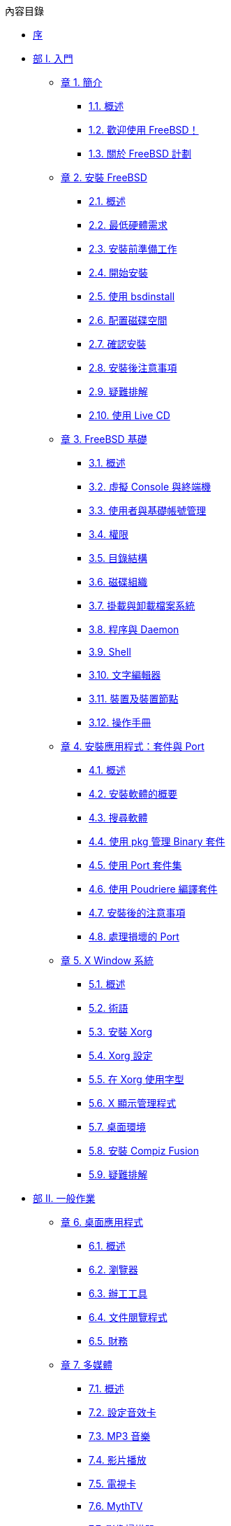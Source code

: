 // Code generated by the FreeBSD Documentation toolchain. DO NOT EDIT.
// Please don't change this file manually but run `make` to update it.
// For more information, please read the FreeBSD Documentation Project Primer

[.toc]
--
[.toc-title]
內容目錄

* link:preface[序]
* link:parti[部 I. 入門]
** link:introduction[章 1. 簡介]
*** link:introduction/#introduction-synopsis[1.1. 概述]
*** link:introduction/#nutshell[1.2. 歡迎使用 FreeBSD！]
*** link:introduction/#history[1.3. 關於 FreeBSD 計劃]
** link:bsdinstall[章 2. 安裝 FreeBSD]
*** link:bsdinstall/#bsdinstall-synopsis[2.1. 概述]
*** link:bsdinstall/#bsdinstall-hardware[2.2. 最低硬體需求]
*** link:bsdinstall/#bsdinstall-pre[2.3. 安裝前準備工作]
*** link:bsdinstall/#bsdinstall-start[2.4. 開始安裝]
*** link:bsdinstall/#using-bsdinstall[2.5. 使用 bsdinstall]
*** link:bsdinstall/#bsdinstall-partitioning[2.6. 配置磁碟空間]
*** link:bsdinstall/#bsdinstall-final-warning[2.7. 確認安裝]
*** link:bsdinstall/#bsdinstall-post[2.8. 安裝後注意事項]
*** link:bsdinstall/#bsdinstall-install-trouble[2.9. 疑難排解]
*** link:bsdinstall/#using-live-cd[2.10. 使用 Live CD]
** link:basics[章 3. FreeBSD 基礎]
*** link:basics/#basics-synopsis[3.1. 概述]
*** link:basics/#consoles[3.2. 虛擬 Console 與終端機]
*** link:basics/#users-synopsis[3.3. 使用者與基礎帳號管理]
*** link:basics/#permissions[3.4. 權限]
*** link:basics/#dirstructure[3.5. 目錄結構]
*** link:basics/#disk-organization[3.6. 磁碟組織]
*** link:basics/#mount-unmount[3.7. 掛載與卸載檔案系統]
*** link:basics/#basics-processes[3.8. 程序與 Daemon]
*** link:basics/#shells[3.9. Shell]
*** link:basics/#editors[3.10. 文字編輯器]
*** link:basics/#basics-devices[3.11. 裝置及裝置節點]
*** link:basics/#basics-more-information[3.12. 操作手冊]
** link:ports[章 4. 安裝應用程式：套件與 Port]
*** link:ports/#ports-synopsis[4.1. 概述]
*** link:ports/#ports-overview[4.2. 安裝軟體的概要]
*** link:ports/#ports-finding-applications[4.3. 搜尋軟體]
*** link:ports/#pkgng-intro[4.4. 使用 pkg 管理 Binary 套件]
*** link:ports/#ports-using[4.5. 使用 Port 套件集]
*** link:ports/#ports-poudriere[4.6. 使用 Poudriere 編譯套件]
*** link:ports/#ports-nextsteps[4.7. 安裝後的注意事項]
*** link:ports/#ports-broken[4.8. 處理損壞的 Port]
** link:x11[章 5. X Window 系統]
*** link:x11/#x11-synopsis[5.1. 概述]
*** link:x11/#x-understanding[5.2. 術語]
*** link:x11/#x-install[5.3. 安裝 Xorg]
*** link:x11/#x-config[5.4. Xorg 設定]
*** link:x11/#x-fonts[5.5. 在 Xorg 使用字型]
*** link:x11/#x-xdm[5.6. X 顯示管理程式]
*** link:x11/#x11-wm[5.7. 桌面環境]
*** link:x11/#x-compiz-fusion[5.8. 安裝 Compiz Fusion]
*** link:x11/#x11-understanding[5.9. 疑難排解]
* link:partii[部 II. 一般作業]
** link:desktop[章 6. 桌面應用程式]
*** link:desktop/#desktop-synopsis[6.1. 概述]
*** link:desktop/#desktop-browsers[6.2. 瀏覽器]
*** link:desktop/#desktop-productivity[6.3. 辦工工具]
*** link:desktop/#desktop-viewers[6.4. 文件閱覽程式]
*** link:desktop/#desktop-finance[6.5. 財務]
** link:multimedia[章 7. 多媒體]
*** link:multimedia/#multimedia-synopsis[7.1. 概述]
*** link:multimedia/#sound-setup[7.2. 設定音效卡]
*** link:multimedia/#sound-mp3[7.3. MP3 音樂]
*** link:multimedia/#video-playback[7.4. 影片播放]
*** link:multimedia/#tvcard[7.5. 電視卡]
*** link:multimedia/#mythtv[7.6. MythTV]
*** link:multimedia/#scanners[7.7. 影像掃描器]
** link:kernelconfig[章 8. 設定 FreeBSD 核心]
*** link:kernelconfig/#kernelconfig-synopsis[8.1. 概述]
*** link:kernelconfig/#kernelconfig-custom-kernel[8.2. 為何要編譯自訂的核心?]
*** link:kernelconfig/#kernelconfig-devices[8.3. 偵測系統硬體]
*** link:kernelconfig/#kernelconfig-config[8.4. 設定檔]
*** link:kernelconfig/#kernelconfig-building[8.5. 編譯與安裝自訂核心]
*** link:kernelconfig/#kernelconfig-trouble[8.6. 如果發生錯誤]
** link:printing[章 9. 列印]
*** link:printing/#printing-quick-start[9.1. 快速開始]
*** link:printing/#printing-connections[9.2. 印表機連線]
*** link:printing/#printing-pdls[9.3. 常見的頁面描述語言]
*** link:printing/#printing-direct[9.4. 直接列印]
*** link:printing/#printing-lpd[9.5. LPD (行列式印表機 Daemon)]
*** link:printing/#printing-other[9.6. 其他列印系統]
** link:linuxemu[章 10. Linux(R) Binary 相容性]
*** link:linuxemu/#linuxemu-synopsis[10.1. 概述]
*** link:linuxemu/#linuxemu-lbc-install[10.2. 設定 Linux(TM) Binary 相容性]
*** link:linuxemu/#linuxemu-advanced[10.3. 進階主題]
* link:partiii[部 III. 系統管理]
** link:config[章 11. 設定與調校]
*** link:config/#config-synopsis[11.1. 概述]
*** link:config/#configtuning-starting-services[11.2. 啟動服務]
*** link:config/#configtuning-cron[11.3. 設定 man:cron[8]]
*** link:config/#configtuning-rcd[11.4. 管理 FreeBSD 中的服務]
*** link:config/#config-network-setup[11.5. 設定網路介面卡]
*** link:config/#configtuning-virtual-hosts[11.6. 虛擬主機]
*** link:config/#configtuning-syslog[11.7. 設定系統日誌]
*** link:config/#configtuning-configfiles[11.8. 設定檔]
*** link:config/#configtuning-sysctl[11.9. 使用 man:sysctl[8] 調校]
*** link:config/#configtuning-disk[11.10. 調校磁碟]
*** link:config/#configtuning-kernel-limits[11.11. 調校核心限制]
*** link:config/#adding-swap-space[11.12. 增加交換空間]
*** link:config/#acpi-overview[11.13. 電源與資源管理]
** link:boot[章 12. FreeBSD 開機程序]
*** link:boot/#boot-synopsis[12.1. 概述]
*** link:boot/#boot-introduction[12.2. FreeBSD 開機程序]
*** link:boot/#boot-splash[12.3. 設定開機啟動畫面]
*** link:boot/#device-hints[12.4. 裝置提示]
*** link:boot/#boot-shutdown[12.5. 關機程序]
** link:security[章 13. 安全性]
*** link:security/#security-synopsis[13.1. 概述]
*** link:security/#security-intro[13.2. 簡介]
*** link:security/#one-time-passwords[13.3. 一次性密碼]
*** link:security/#tcpwrappers[13.4. TCP Wrapper]
*** link:security/#kerberos5[13.5. Kerberos]
*** link:security/#openssl[13.6. OpenSSL]
*** link:security/#ipsec[13.7. VPN over IPsec]
*** link:security/#openssh[13.8. OpenSSH]
*** link:security/#fs-acl[13.9. 存取控制清單]
*** link:security/#security-pkg[13.10. 監視第三方安全性問題]
*** link:security/#security-advisories[13.11. FreeBSD 安全報告]
*** link:security/#security-accounting[13.12. 程序追蹤]
*** link:security/#security-resourcelimits[13.13. 限制資源]
*** link:security/#security-sudo[13.14. 使用 Sudo 分享管理權限]
** link:jails[章 14. Jail]
*** link:jails/#jails-synopsis[14.1. 概述]
*** link:jails/#jails-terms[14.2. Jail 相關術語]
*** link:jails/#jails-build[14.3. 建立和控制 Jail]
*** link:jails/#jails-tuning[14.4. 調校與管理]
*** link:jails/#jails-application[14.5. 更新多個 Jail]
*** link:jails/#jails-ezjail[14.6. 使用 ezjail 管理 Jail]
** link:mac[章 15. 強制存取控制 (MAC)]
*** link:mac/#mac-synopsis[15.1. 概述]
*** link:mac/#mac-inline-glossary[15.2. 關鍵詞]
*** link:mac/#mac-understandlabel[15.3. 了解 MAC 標籤]
*** link:mac/#mac-planning[15.4. 規劃安全架構]
*** link:mac/#mac-policies[15.5. 可用的 MAC 管理政策]
*** link:mac/#mac-userlocked[15.6. User Lock Down]
*** link:mac/#mac-implementing[15.7. 在 MAC Jail 中使用 Nagios]
*** link:mac/#mac-troubleshoot[15.8. MAC 架構疑難排解]
** link:audit[章 16. 安全事件稽查]
*** link:audit/#audit-synopsis[16.1. 概述]
*** link:audit/#audit-inline-glossary[16.2. 關鍵詞]
*** link:audit/#audit-config[16.3. 稽查設定]
*** link:audit/#audit-administration[16.4. 查看稽查線索]
** link:disks[章 17. 儲存設備]
*** link:disks/#disks-synopsis[17.1. 概述]
*** link:disks/#disks-adding[17.2. 加入磁碟]
*** link:disks/#disks-growing[17.3. 重設大小與擴增磁碟]
*** link:disks/#usb-disks[17.4. USB 儲存裝置]
*** link:disks/#creating-cds[17.5. 建立與使用 CD 媒體]
*** link:disks/#creating-dvds[17.6. 建立與使用 DVD 媒體]
*** link:disks/#floppies[17.7. 建立與使用軟碟]
*** link:disks/#backup-basics[17.8. 備份基礎概念]
*** link:disks/#disks-virtual[17.9. 記憶體磁碟]
*** link:disks/#snapshots[17.10. 檔案系統快照]
*** link:disks/#quotas[17.11. 磁碟配額]
*** link:disks/#disks-encrypting[17.12. 磁碟分割區加密]
*** link:disks/#swap-encrypting[17.13. 交換空間加密]
*** link:disks/#disks-hast[17.14. 高可用存儲空間 (HAST)]
** link:geom[章 18. GEOM. 模組化磁碟轉換框架]
*** link:geom/#geom-synopsis[18.1. 概述]
*** link:geom/#geom-striping[18.2. RAID0 - 串連 (Striping)]
*** link:geom/#geom-mirror[18.3. RAID1 - 鏡像 (Mirroring)]
*** link:geom/#geom-raid3[18.4. RAID3 - 位元級串連與獨立奇偶校驗]
*** link:geom/#geom-graid[18.5. 軟體 RAID 裝置]
*** link:geom/#geom-ggate[18.6. GEOM Gate Network]
*** link:geom/#geom-glabel[18.7. 磁碟裝置標籤]
*** link:geom/#geom-gjournal[18.8. UFS Journaling 透過 GEOM]
** link:zfs[章 19. Z 檔案系統 (ZFS)]
*** link:zfs/#zfs-differences[19.1. 什麼使 ZFS 與眾不同]
*** link:zfs/#zfs-quickstart[19.2. 快速入門指南]
*** link:zfs/#zfs-zpool[19.3. `zpool` 管理]
*** link:zfs/#zfs-zfs[19.4. `zfs` 管理]
*** link:zfs/#zfs-zfs-allow[19.5. 委託管理]
*** link:zfs/#zfs-advanced[19.6. 進階主題]
*** link:zfs/#zfs-links[19.7. 其他資源]
*** link:zfs/#zfs-term[19.8. ZFS 特色與術語]
** link:filesystems[章 20. 其他檔案系統]
*** link:filesystems/#filesystems-synopsis[20.1. 概述]
*** link:filesystems/#filesystems-linux[20.2. Linux(TM) 檔案系統]
** link:virtualization[章 21. 虛擬化]
*** link:virtualization/#virtualization-synopsis[21.1. 概述]
*** link:virtualization/#virtualization-guest-parallels[21.2. 在 Mac OS(TM) X 的 Parallels 安裝 FreeBSD 為客端]
*** link:virtualization/#virtualization-guest-virtualpc[21.3. 在 Windows(TM) 的 Virtual PC 安裝 FreeBSD 為客端]
*** link:virtualization/#virtualization-guest-vmware[21.4. 在 Mac OS(TM) 的 VMware Fusion 安裝 FreeBSD 為客端]
*** link:virtualization/#virtualization-guest-virtualbox[21.5. 在 VirtualBox(TM) 安裝 FreeBSD 作為客端]
*** link:virtualization/#virtualization-host-virtualbox[21.6. 以 FreeBSD 作為主端使用 VirtualBox(TM)]
*** link:virtualization/#virtualization-host-bhyve[21.7. 以 FreeBSD 作為主端安裝 bhyve]
*** link:virtualization/#virtualization-host-xen[21.8. 以 FreeBSD 作為主端安裝 Xen(TM)]
** link:l10n[章 22. 在地化 - i18n/L10n 使用與安裝]
*** link:l10n/#l10n-synopsis[22.1. 概述]
*** link:l10n/#using-localization[22.2. 使用語系]
*** link:l10n/#l10n-compiling[22.3. 尋找 i18n 應用程式]
*** link:l10n/#lang-setup[22.4. 特定語言的語系設定]
** link:cutting-edge[章 23. 更新與升級 FreeBSD]
*** link:cutting-edge/#updating-upgrading-synopsis[23.1. 概述]
*** link:cutting-edge/#updating-upgrading-freebsdupdate[23.2. FreeBSD 更新]
*** link:cutting-edge/#updating-upgrading-documentation[23.3. 更新文件集]
*** link:cutting-edge/#current-stable[23.4. 追蹤開發分支]
*** link:cutting-edge/#makeworld[23.5. 從原始碼更新 FreeBSD]
*** link:cutting-edge/#small-lan[23.6. 多部機器追蹤]
** link:dtrace[章 24. DTrace]
*** link:dtrace/#dtrace-synopsis[24.1. 概述]
*** link:dtrace/#dtrace-implementation[24.2. 實作差異]
*** link:dtrace/#dtrace-enable[24.3. 開啟 DTrace 支援]
*** link:dtrace/#dtrace-using[24.4. 使用 DTrace]
** link:usb-device-mode[章 25. USB Device Mode / USB OTG]
*** link:usb-device-mode/#usb-device-mode-synopsis[25.1. 概述]
*** link:usb-device-mode/#usb-device-mode-terminals[25.2. USB 虛擬序列埠]
*** link:usb-device-mode/#usb-device-mode-network[25.3. USB 裝置模式網路介面]
*** link:usb-device-mode/#usb-device-mode-storage[25.4. USB 虛擬儲存裝置]
* link:partiv[部 IV. 網路通訊]
** link:serialcomms[章 26. 序列通訊]
*** link:serialcomms/#serial-synopsis[26.1. 概述]
*** link:serialcomms/#serial[26.2. 序列術語與硬體]
*** link:serialcomms/#term[26.3. 終端機]
*** link:serialcomms/#dialup[26.4. 撥入服務]
*** link:serialcomms/#dialout[26.5. 撥出服務]
*** link:serialcomms/#serialconsole-setup[26.6. 設定序列 Console]
** link:ppp-and-slip[章 27. PPP]
*** link:ppp-and-slip/#ppp-and-slip-synopsis[27.1. 概述]
*** link:ppp-and-slip/#userppp[27.2. 設定 PPP]
*** link:ppp-and-slip/#ppp-troubleshoot[27.3. PPP 連線疑難排解]
*** link:ppp-and-slip/#pppoe[27.4. 在乙太網路使用 PPP (PPPoE)]
*** link:ppp-and-slip/#pppoa[27.5. 在 ATM 使用 PPP (PPPoA)]
** link:mail[章 28. 電子郵件]
*** link:mail/#mail-synopsis[28.1. 概述]
*** link:mail/#mail-using[28.2. 郵件組成]
*** link:mail/#sendmail[28.3. Sendmail 設定檔]
*** link:mail/#mail-changingmta[28.4. 更改郵件傳輸代理程式]
*** link:mail/#mail-trouble[28.5. 疑難排解]
*** link:mail/#mail-advanced[28.6. 進階主題]
*** link:mail/#outgoing-only[28.7. 寄件設定]
*** link:mail/#SMTP-dialup[28.8. 在撥號連線使用郵件]
*** link:mail/#SMTP-Auth[28.9. SMTP 認證]
*** link:mail/#mail-agents[28.10. 郵件使用者代理程式]
*** link:mail/#mail-fetchmail[28.11. 使用 fetchmail]
*** link:mail/#mail-procmail[28.12. 使用 procmail]
** link:network-servers[章 29. 網路伺服器]
*** link:network-servers/#network-servers-synopsis[29.1. 概述]
*** link:network-servers/#network-inetd[29.2. inetd 超級伺服器]
*** link:network-servers/#network-nfs[29.3. 網路檔案系統 (NFS)]
*** link:network-servers/#network-nis[29.4. 網路資訊系統 (NIS)]
*** link:network-servers/#network-ldap[29.5. 輕量級目錄存取協定 (LDAP)]
*** link:network-servers/#network-dhcp[29.6. 動態主機設置協定 (DHCP)]
*** link:network-servers/#network-dns[29.7. 網域名稱系統 (DNS)]
*** link:network-servers/#network-apache[29.8. Apache HTTP 伺服器]
*** link:network-servers/#network-ftp[29.9. 檔案傳輸協定 (FTP)]
*** link:network-servers/#network-samba[29.10. Microsoft(TM)Windows(TM) 用戶端檔案與列印服務 (Samba)]
*** link:network-servers/#network-ntp[29.11. NTP 時間校對]
*** link:network-servers/#network-iscsi[29.12. iSCSI Initiator 與 Target 設定]
** link:firewalls[章 30. 防火牆]
*** link:firewalls/#firewalls-intro[30.1. 概述]
*** link:firewalls/#firewalls-concepts[30.2. 防火牆概念]
*** link:firewalls/#firewalls-pf[30.3. PF]
*** link:firewalls/#firewalls-ipfw[30.4. IPFW]
*** link:firewalls/#firewalls-ipf[30.5. IPFILTER (IPF)]
*** link:firewalls/#firewalls-blacklistd[30.6. Blacklistd]
** link:advanced-networking[章 31. 進階網路設定]
*** link:advanced-networking/#advanced-networking-synopsis[31.1. 概述]
*** link:advanced-networking/#network-routing[31.2. 通訊閘與路由]
*** link:advanced-networking/#network-wireless[31.3. 無線網路]
*** link:advanced-networking/#network-usb-tethering[31.4. USB 網路共享]
*** link:advanced-networking/#network-bluetooth[31.5. 藍牙]
*** link:advanced-networking/#network-bridging[31.6. 橋接]
*** link:advanced-networking/#network-aggregation[31.7. Link Aggregation 與容錯移轉]
*** link:advanced-networking/#network-diskless[31.8. PXE 無磁碟作業]
*** link:advanced-networking/#network-ipv6[31.9. IPv6]
*** link:advanced-networking/#carp[31.10. 共用位址備援協定 (CARP)]
*** link:advanced-networking/#network-vlan[31.11. VLANs]
* link:partv[部 V. 附錄]
** link:mirrors[附錄 取得 FreeBSD]
*** link:mirrors/#mirrors-cdrom[CD 與 DVD 合集]
*** link:mirrors/#mirrors-ftp[FTP 站]
*** link:mirrors/#svn[使用 Subversion]
*** link:mirrors/#mirrors-rsync[使用 rsync]
** link:bibliography[附錄 參考書目]
*** link:bibliography/#bibliography-freebsd[FreeBSD 相關書籍]
*** link:bibliography/#bibliography-userguides[使用指南]
*** link:bibliography/#bibliography-adminguides[管理指南]
*** link:bibliography/#bibliography-programmers[開發指南]
*** link:bibliography/#bibliography-osinternals[深入作業系統]
*** link:bibliography/#bibliography-security[安全性參考文獻]
*** link:bibliography/#bibliography-hardware[硬體參考文獻]
*** link:bibliography/#bibliography-history[UNIX(TM) 歷史]
*** link:bibliography/#bibliography-journals[期刊與雜誌]
** link:eresources[附錄 網路資源]
*** link:eresources/#eresources-www[網站]
*** link:eresources/#eresources-mail[郵遞論壇 (Mailing List)]
*** link:eresources/#eresources-news[Usenet 新聞群組]
*** link:eresources/#eresources-web[官方鏡像站]
** link:pgpkeys[附錄 OpenPGP 金鑰]
*** link:pgpkeys/#pgpkeys-officers[Officers]
--
